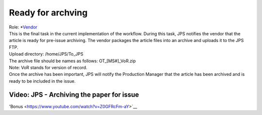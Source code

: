Ready for archving
===================

| Role: *`Vendor <roles.html#vendor>`__

| This is the final task in the current implementation of the workflow.
  During this task, JPS notifies the vendor that the article is ready
  for pre-issue archiving. The vendor packages the article files into an
  archive and uploads it to the JPS FTP.
| Upload directory: /home/JPS/To_JPS
| The archive file should be names as follows: OT_[MS#]_VoR.zip
| Note: VoR stands for version of record.
| Once the archive has been important, JPS will notify the Production
  Manager that the article has been archived and is ready to be included
  in the issue.
  
Video: JPS - Archiving the paper for issue
------------------------------------------

.. raw:: html

	<iframe width=640 height=392 frameborder="0" scrolling="no" src="https://screencast-o-matic.com/embed?sc=cb6FqOIshQ&v=5&ff=1" allowfullscreen="true"></iframe>

'Bonus <https://www.youtube.com/watch?v=Z0GFRcFm-aY>`__